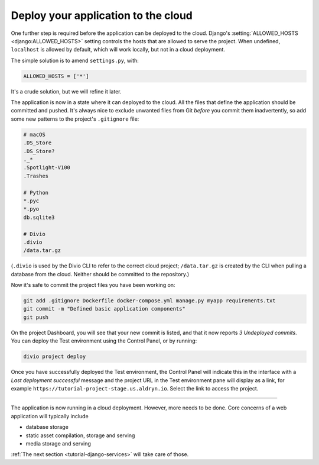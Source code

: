 .. _tutorial-django-deploy:

Deploy your application to the cloud
====================================

One further step is required before the application can be deployed to the cloud. Django's :setting:`ALLOWED_HOSTS
<django:ALLOWED_HOSTS>` setting controls the hosts that are allowed to serve the project. When undefined, ``localhost``
is allowed by default, which will work locally, but not in a cloud deployment.

The simple solution is to amend ``settings.py``, with:

..  code-block:: python

    ALLOWED_HOSTS = ['*']

It's a crude solution, but we will refine it later.

The application is now in a state where it can deployed to the cloud. All the files that define the application should
be committed and pushed. It's always nice to exclude unwanted files from Git *before* you commit them inadvertently, so
add some new patterns to the project's ``.gitignore`` file:

..  code-block:: bash

    # macOS
    .DS_Store
    .DS_Store?
    ._*
    .Spotlight-V100
    .Trashes

    # Python
    *.pyc
    *.pyo
    db.sqlite3

    # Divio
    .divio
    /data.tar.gz

(``.divio`` is used by the Divio CLI to refer to the correct cloud project; ``/data.tar.gz`` is created by the CLI
when pulling a database from the cloud. Neither should be committed to the repository.)

Now it's safe to commit the project files you have been working on:

..  code-block:: bash

    git add .gitignore Dockerfile docker-compose.yml manage.py myapp requirements.txt
    git commit -m "Defined basic application components"
    git push

On the project Dashboard, you will see that your new commit is listed, and that it now reports *3 Undeployed commits*.
You can deploy the Test environment using the Control Panel, or by running:

..  code-block:: bash

    divio project deploy

Once you have successfully deployed the Test environment, the Control Panel will indicate this in the interface with a
*Last deployment successful* message and the project URL in the Test environment pane will display as a link,
for example ``https://tutorial-project-stage.us.aldryn.io``. Select the link to access the project.


--------------

The application is now running in a cloud deployment. However, more needs to be done. Core concerns of a web
application will typically include

* database storage
* static asset compilation, storage and serving
* media storage and serving

:ref:`The next section <tutorial-django-services>` will take care of those.
